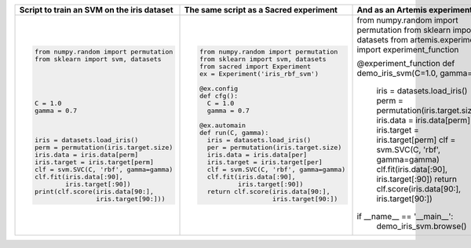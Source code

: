 
+------------------------------------------------+--------------------------------------------+--------------------------------------------------------+
| **Script to train an SVM on the iris dataset** | **The same script as a Sacred experiment** | **And as an Artemis experiment**                       |
+------------------------------------------------+--------------------------------------------+--------------------------------------------------------+
| .. code:: python                               | .. code:: python                           | .. code:: python                                       | 
|                                                |                                            |                                                        |
|  from numpy.random import permutation          |   from numpy.random import permutation     | from numpy.random import permutation                   |
|  from sklearn import svm, datasets             |   from sklearn import svm, datasets        | from sklearn import svm, datasets                      |
|                                                |   from sacred import Experiment            | from artemis.experiments import experiment_function    |
|                                                |   ex = Experiment('iris_rbf_svm')          |                                                        |
|                                                |                                            |                                                        |
|                                                |   @ex.config                               |                                                        |
|                                                |   def cfg():                               |                                                        |
|  C = 1.0                                       |     C = 1.0                                |                                                        |
|  gamma = 0.7                                   |     gamma = 0.7                            |                                                        |
|                                                |                                            |                                                        |
|                                                |   @ex.automain                             | @experiment_function                                   |
|                                                |   def run(C, gamma):                       | def demo_iris_svm(C=1.0, gamma=0.7):                   |
|  iris = datasets.load_iris()                   |     iris = datasets.load_iris()            |     iris = datasets.load_iris()                        |
|  perm = permutation(iris.target.size)          |     per = permutation(iris.target.size)    |     perm = permutation(iris.target.size)               |
|  iris.data = iris.data[perm]                   |     iris.data = iris.data[per]             |     iris.data = iris.data[perm]                        |
|  iris.target = iris.target[perm]               |     iris.target = iris.target[per]         |     iris.target = iris.target[perm]                    |
|  clf = svm.SVC(C, 'rbf', gamma=gamma)          |     clf = svm.SVC(C, 'rbf', gamma=gamma)   |     clf = svm.SVC(C, 'rbf', gamma=gamma)               |
|  clf.fit(iris.data[:90],                       |     clf.fit(iris.data[:90],                |     clf.fit(iris.data[:90], iris.target[:90])          |
|          iris.target[:90])                     |             iris.target[:90])              |     return clf.score(iris.data[90:], iris.target[90:]) |
|  print(clf.score(iris.data[90:],               |     return clf.score(iris.data[90:],       |                                                        |
|                  iris.target[90:]))            |                      iris.target[90:])     | if __name__ == '__main__':                             |
|                                                |                                            |     demo_iris_svm.browse()                             |
+------------------------------------------------+--------------------------------------------+--------------------------------------------------------+
